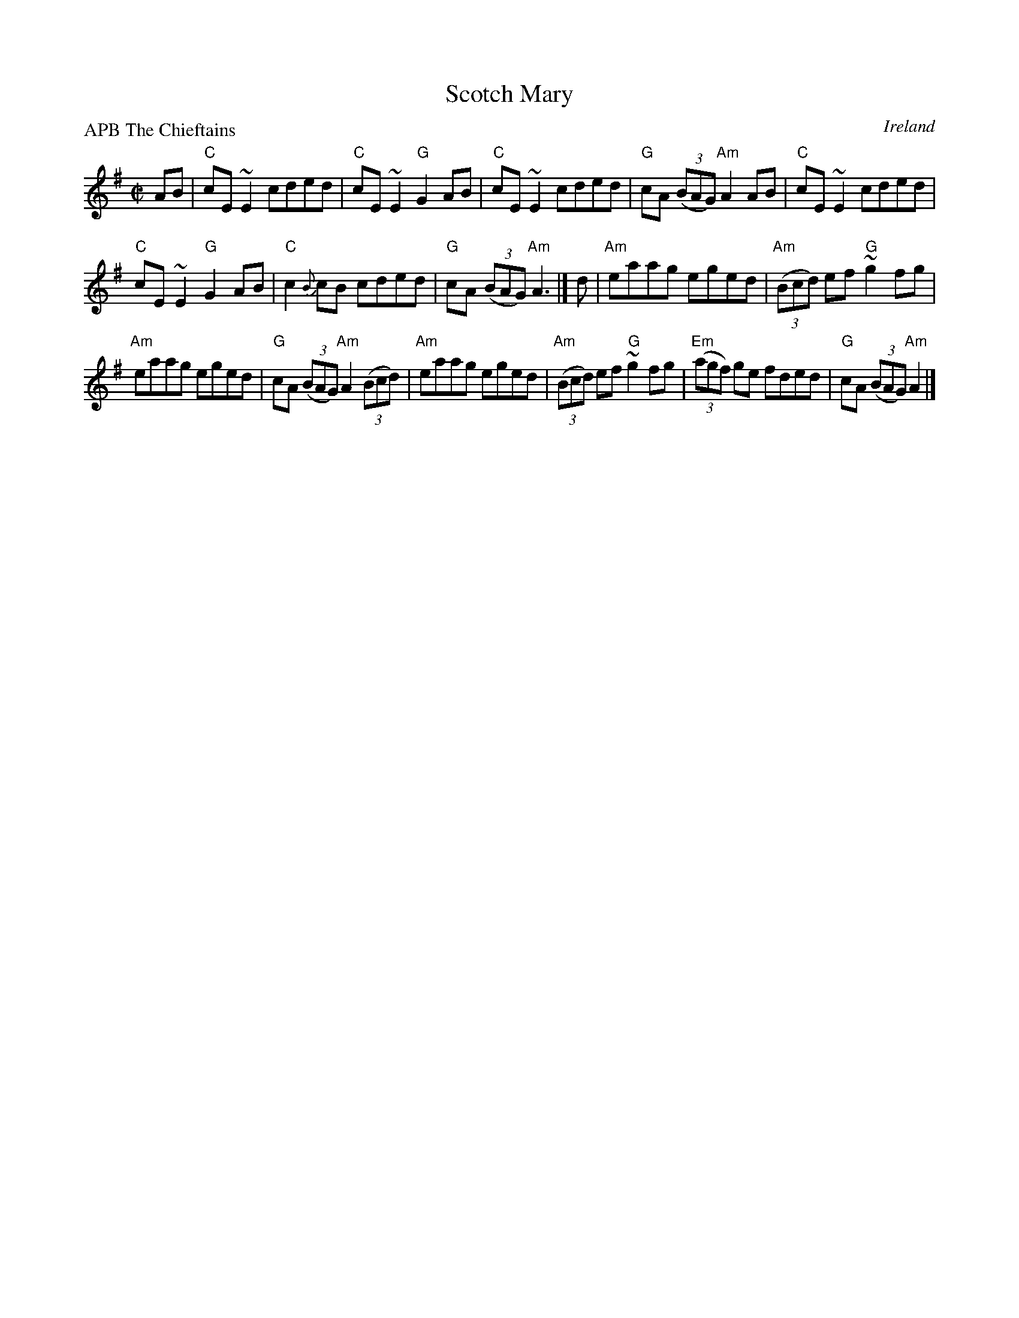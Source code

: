 X:280
T:Scotch Mary
R:Reel
O:Ireland
P:APB The Chieftains
D:The Chieftains- Boil the breakfast early
B:O'Neill's 1510
S:The Chieftains- Boil the breakfast early
Z:Transcription, chords:Mike Long
M:C|
L:1/8
K:G
AB|\
"C"cE ~E2 cded|"C"cE ~E2 "G"G2AB|\
"C"cE ~E2 cded|"G"cA (3(BAG) "Am"A2AB|\
"C"cE ~E2 cded|
"C"cE~E2 "G"G2AB|\
"C"c2{B}cB cded|"G"cA (3(BAG) "Am"A3|]\
d|\
"Am"eaag eged|"Am"(3(Bcd) ef "G"~g2fg|
"Am"eaag eged|"G"cA (3(BAG) "Am"A2 (3(Bcd)|\
"Am"eaag eged|"Am"(3(Bcd) ef "G"~g2fg|\
"Em"(3(agf) ge fded|"G"cA (3(BAG) "Am"A2|]
